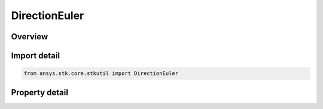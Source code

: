 DirectionEuler
==============

.. py:class:: ansys.stk.core.stkutil.DirectionEuler

   Bases: :py:class:`~ansys.stk.core.stkutil.IDirection`

   Euler direction sequence.

.. py:currentmodule:: DirectionEuler

Overview
--------

.. tab-set::

    .. tab-item:: Properties
        
        .. list-table::
            :header-rows: 0
            :widths: auto

            * - :py:attr:`~ansys.stk.core.stkutil.DirectionEuler.b`
              - Euler B angle. Uses Angle Dimension.
            * - :py:attr:`~ansys.stk.core.stkutil.DirectionEuler.c`
              - Euler C angle. Uses Angle Dimension.
            * - :py:attr:`~ansys.stk.core.stkutil.DirectionEuler.sequence`
              - Euler direction sequence.  Must be set before B,C values. Otherwise the B,C values will converted to the Sequence specified.



Import detail
-------------

.. code-block:: python

    from ansys.stk.core.stkutil import DirectionEuler


Property detail
---------------

.. py:property:: b
    :canonical: ansys.stk.core.stkutil.DirectionEuler.b
    :type: typing.Any

    Euler B angle. Uses Angle Dimension.

.. py:property:: c
    :canonical: ansys.stk.core.stkutil.DirectionEuler.c
    :type: typing.Any

    Euler C angle. Uses Angle Dimension.

.. py:property:: sequence
    :canonical: ansys.stk.core.stkutil.DirectionEuler.sequence
    :type: EulerDirectionSequence

    Euler direction sequence.  Must be set before B,C values. Otherwise the B,C values will converted to the Sequence specified.



